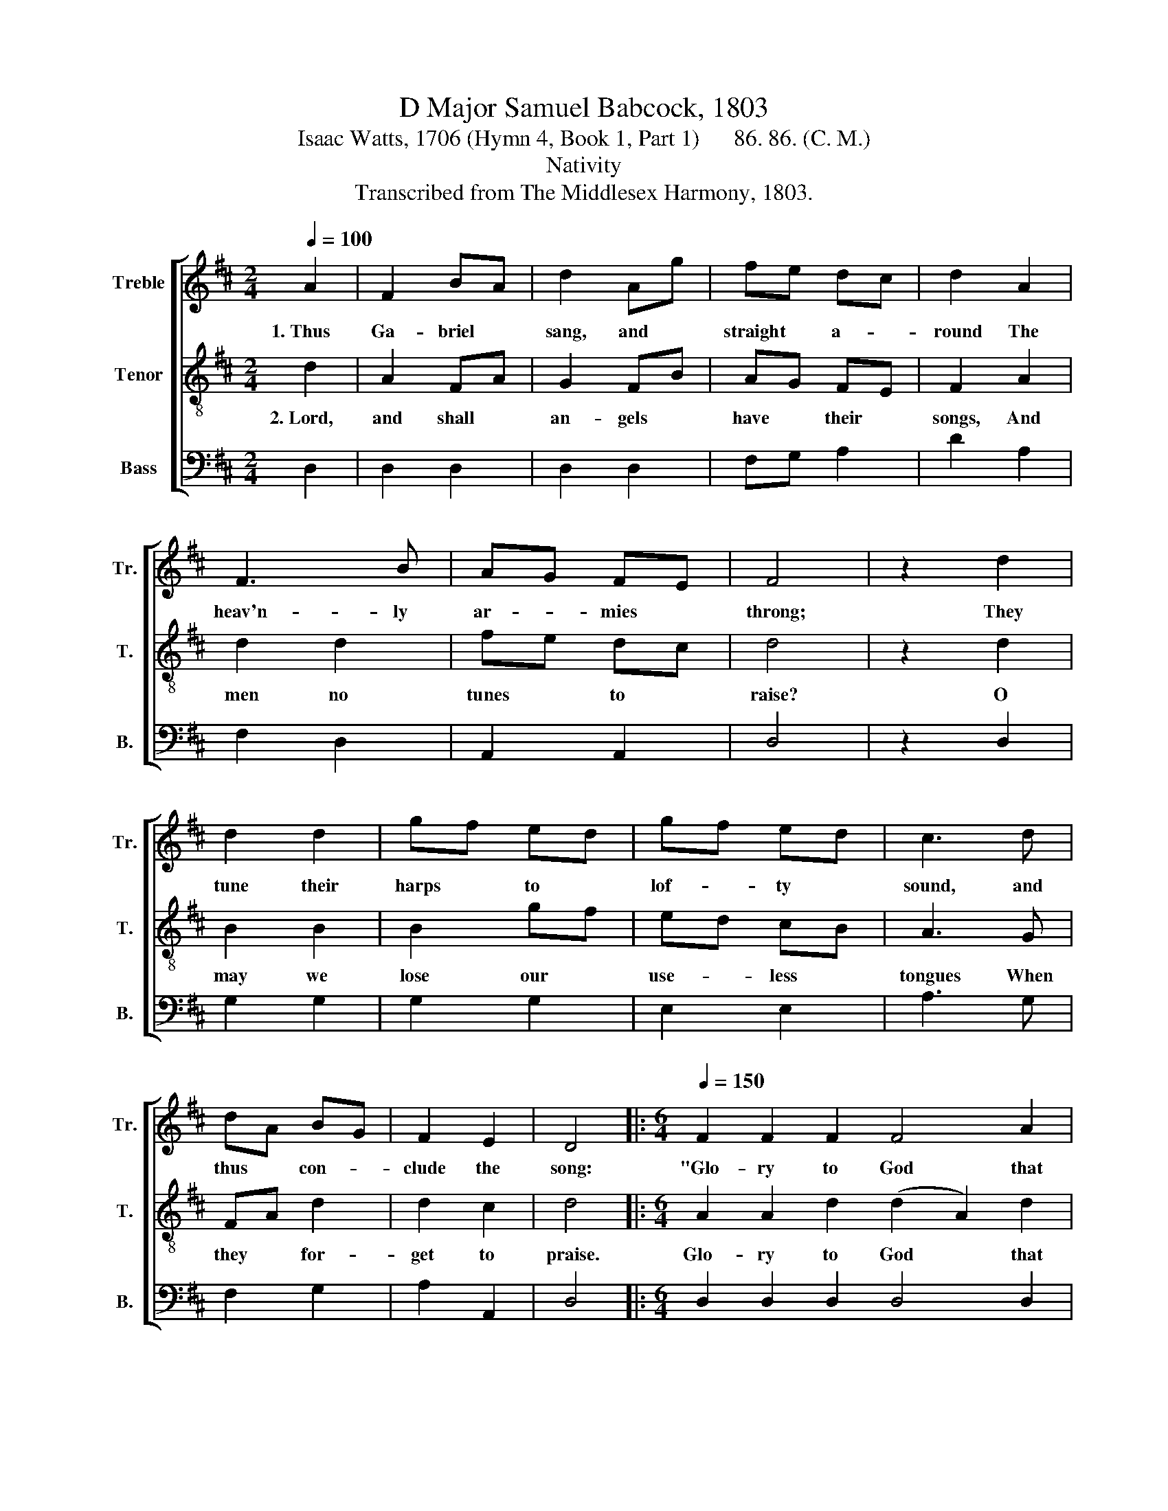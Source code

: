 X:1
T:D Major Samuel Babcock, 1803
T:Isaac Watts, 1706 (Hymn 4, Book 1, Part 1)      86. 86. (C. M.)
T:Nativity
T:Transcribed from The Middlesex Harmony, 1803.
%%score [ 1 2 3 ]
L:1/8
Q:1/4=100
M:2/4
K:D
V:1 treble nm="Treble" snm="Tr."
V:2 treble-8 nm="Tenor" snm="T."
V:3 bass nm="Bass" snm="B."
V:1
 A2 | F2 BA | d2 Ag | fe dc | d2 A2 | F3 B | AG FE | F4 | z2 d2 | d2 d2 | gf ed | gf ed | c3 d | %13
w: 1.~Thus|Ga- briel *|sang, and *|straight * a- *|round The|heav'n- ly|ar- * mies *|throng;|They|tune their|harps * to *|lof- * ty *|sound, and|
 dA BG | F2 E2 | D4 |:[M:6/4][Q:1/4=150] F2 F2 F2 F4 A2 | (d2 A2) c2 d4 c2 | (B2 g2) f2 g4 f2 | %19
w: thus * con- *|clude the|song:|"Glo- ry to God that|reigns * a- bove! Let|peace * sur- round the|
 (f6 !fermata!e6) | !wedge!A2 !wedge!B2 !wedge!c2 d4 d2 | (A2 B2) c2 d4 A2 | B4 d2 (G2 F2) E2 | %23
w: earth! *|Mor- tals shall know their|Ma- * ker's love, At|their Re- dee- * mer's|
 F6- F6 :| %24
w: birth." *|
V:2
 d2 | A2 FA | G2 FB | AG FE | F2 A2 | d2 d2 | fe dc | d4 | z2 d2 | B2 B2 | B2 gf | ed cB | A3 G | %13
w: 2.~Lord,|and shall *|an- gels *|have * their *|songs, And|men no|tunes * to *|raise?|O|may we|lose our *|use- * less *|tongues When|
 FA d2 | d2 c2 | d4 |:[M:6/4] A2 A2 d2 (d2 A2) d2 | (B2 A2) G2 F4 A2 | B4 B2 (B2 e2) d2 | %19
w: they * for-|get to|praise.|Glo- ry to God * that|reigns * a- bove, That|pi- tied us * for-|
 (d6 !fermata!c6) | !wedge!A2 !wedge!B2 !wedge!c2 d4 d2 | (e2 d2) c2 d4 d2 | g4 f2 (e2 d2) c2 | %23
w: lorn; *|We join to sing our|Ma- * ker's love, For|there's a Sa- * vior|
 d6- d6 :| %24
w: born. *|
V:3
 D,2 | D,2 D,2 | D,2 D,2 | F,G, A,2 | D2 A,2 | F,2 D,2 | A,,2 A,,2 | D,4 | z2 D,2 | G,2 G,2 | %10
 G,2 G,2 | E,2 E,2 | A,3 G, | F,2 G,2 | A,2 A,,2 | D,4 |:[M:6/4] D,2 D,2 D,2 D,4 D,2 | %17
 D,4 E,2 (F,2 D,2) F,2 | G,4 B,2 E,4 F,>G, | A,6- !fermata!A,6 | %20
 !wedge!A,2 !wedge!B,2 !wedge!C2 D4 D2 | (A,2 B,2) C2 D4 F,2 | G,4 B,2 (G,2 A,2) A,,2 | D,6- D,6 :| %24

